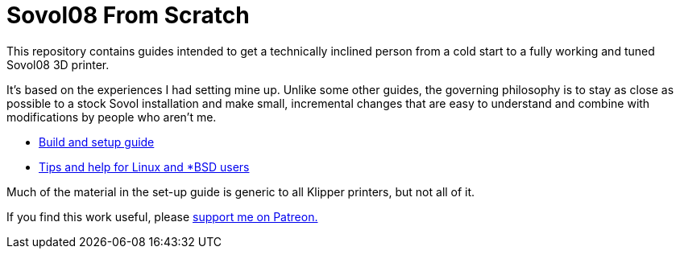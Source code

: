 // batchspell: add Klipper Patreon Sovol unix 
= Sovol08 From Scratch

This repository contains guides intended to get
a technically inclined person from a cold start
to a fully working and tuned Sovol08 3D printer.

It's based on the experiences I had setting mine up.
Unlike some other guides, the governing philosophy
is to stay as close as possible to a stock Sovol
installation and make small, incremental changes
that are easy to understand and combine with
modifications by people who aren't me.

* link:setup.html[Build and setup guide]

* link:unix-setup.html[Tips and help for Linux and *BSD users]

Much of the material in the set-up guide is generic to all Klipper
printers, but not all of it.

If you find this work useful, please
https://www.patreon.com/esr[support me on Patreon.]
